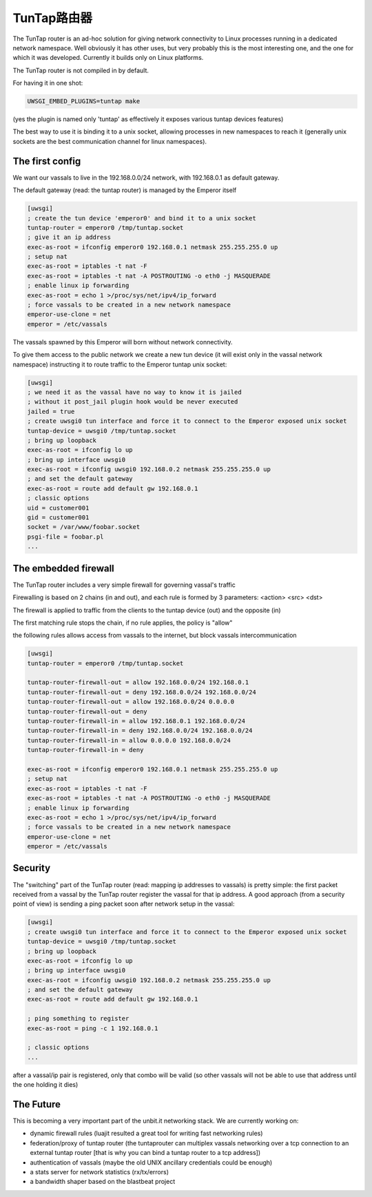 TunTap路由器
=================

The TunTap router is an ad-hoc solution for giving network connectivity to Linux processes running in a dedicated network namespace. Well obviously it has other uses, but very probably this is the most interesting one, and the one for which it was developed. Currently it builds only on Linux platforms.


The TunTap router is not compiled in by default.


For having it in one shot:

.. code-block:: sh

   UWSGI_EMBED_PLUGINS=tuntap make
   
(yes the plugin is named only 'tuntap' as effectively it exposes various tuntap devices features)

The best way to use it is binding it to a unix socket, allowing processes in new namespaces to reach it (generally unix sockets are the best communication channel for linux namespaces).


The first config
****************

We want our vassals to live in the 192.168.0.0/24 network, with 192.168.0.1 as default gateway.

The default gateway (read: the tuntap router) is managed by the Emperor itself

.. code-block:: ini

   [uwsgi]
   ; create the tun device 'emperor0' and bind it to a unix socket
   tuntap-router = emperor0 /tmp/tuntap.socket
   ; give it an ip address
   exec-as-root = ifconfig emperor0 192.168.0.1 netmask 255.255.255.0 up
   ; setup nat
   exec-as-root = iptables -t nat -F
   exec-as-root = iptables -t nat -A POSTROUTING -o eth0 -j MASQUERADE
   ; enable linux ip forwarding
   exec-as-root = echo 1 >/proc/sys/net/ipv4/ip_forward
   ; force vassals to be created in a new network namespace
   emperor-use-clone = net
   emperor = /etc/vassals
   
The vassals spawned by this Emperor will born without network connectivity.

To give them access to the public network we create a new tun device (it will exist only in the vassal network namespace)
instructing it to route traffic to the Emperor tuntap unix socket:

.. code-block:: ini

   [uwsgi]
   ; we need it as the vassal have no way to know it is jailed
   ; without it post_jail plugin hook would be never executed
   jailed = true
   ; create uwsgi0 tun interface and force it to connect to the Emperor exposed unix socket
   tuntap-device = uwsgi0 /tmp/tuntap.socket
   ; bring up loopback
   exec-as-root = ifconfig lo up
   ; bring up interface uwsgi0
   exec-as-root = ifconfig uwsgi0 192.168.0.2 netmask 255.255.255.0 up
   ; and set the default gateway
   exec-as-root = route add default gw 192.168.0.1
   ; classic options
   uid = customer001
   gid = customer001
   socket = /var/www/foobar.socket
   psgi-file = foobar.pl
   ...

The embedded firewall
*********************

The TunTap router includes a very simple firewall for governing vassal's traffic

Firewalling is based on 2 chains (in and out), and each rule is formed by 3 parameters: <action> <src> <dst>

The firewall is applied to traffic from the clients to the tuntap device (out) and the opposite (in)


The first matching rule stops the chain, if no rule applies, the policy is "allow"

the following rules allows access from vassals to the internet, but block vassals intercommunication

.. code-block:: ini

   [uwsgi]
   tuntap-router = emperor0 /tmp/tuntap.socket
   
   tuntap-router-firewall-out = allow 192.168.0.0/24 192.168.0.1
   tuntap-router-firewall-out = deny 192.168.0.0/24 192.168.0.0/24
   tuntap-router-firewall-out = allow 192.168.0.0/24 0.0.0.0
   tuntap-router-firewall-out = deny
   tuntap-router-firewall-in = allow 192.168.0.1 192.168.0.0/24
   tuntap-router-firewall-in = deny 192.168.0.0/24 192.168.0.0/24
   tuntap-router-firewall-in = allow 0.0.0.0 192.168.0.0/24
   tuntap-router-firewall-in = deny
   
   exec-as-root = ifconfig emperor0 192.168.0.1 netmask 255.255.255.0 up
   ; setup nat
   exec-as-root = iptables -t nat -F
   exec-as-root = iptables -t nat -A POSTROUTING -o eth0 -j MASQUERADE
   ; enable linux ip forwarding
   exec-as-root = echo 1 >/proc/sys/net/ipv4/ip_forward
   ; force vassals to be created in a new network namespace
   emperor-use-clone = net
   emperor = /etc/vassals
   
Security
********

The "switching" part of the TunTap router (read: mapping ip addresses to vassals) is pretty simple: the first packet received from a vassal by the TunTap router
register the vassal for that ip address. A good approach (from a security point of view) is sending a ping packet soon after network setup in the vassal:

.. code-block:: ini

   [uwsgi]
   ; create uwsgi0 tun interface and force it to connect to the Emperor exposed unix socket
   tuntap-device = uwsgi0 /tmp/tuntap.socket
   ; bring up loopback
   exec-as-root = ifconfig lo up
   ; bring up interface uwsgi0
   exec-as-root = ifconfig uwsgi0 192.168.0.2 netmask 255.255.255.0 up
   ; and set the default gateway
   exec-as-root = route add default gw 192.168.0.1
   
   ; ping something to register
   exec-as-root = ping -c 1 192.168.0.1
   
   ; classic options
   ...
   
after a vassal/ip pair is registered, only that combo will be valid (so other vassals will not be able to use that address until the one holding it dies)
   
   
The Future
**********

This is becoming a very important part of the unbit.it networking stack. We are currently working on:

- dynamic firewall rules (luajit resulted a great tool for writing fast networking rules)

- federation/proxy of tuntap router (the tuntaprouter can multiplex vassals networking over a tcp connection to an external tuntap router [that is why you can bind a tuntap router to a tcp address])

- authentication of vassals (maybe the old UNIX ancillary credentials could be enough)

- a stats server for network statistics (rx/tx/errors)

- a bandwidth shaper based on the blastbeat project

